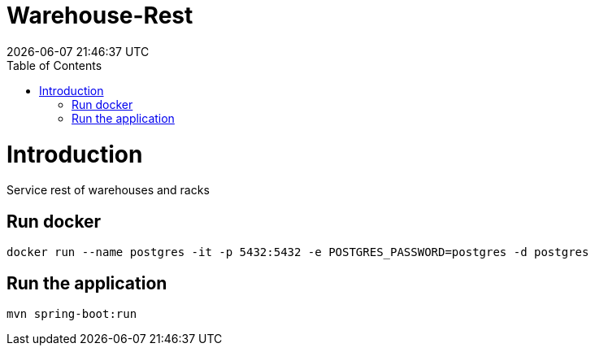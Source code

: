 = Warehouse-Rest =
{localdatetime}
:toc:
:doctype: book
:docinfo:

= Introduction =
Service rest of warehouses and racks

== Run docker

```
docker run --name postgres -it -p 5432:5432 -e POSTGRES_PASSWORD=postgres -d postgres

```

== Run the application

```
mvn spring-boot:run

```

